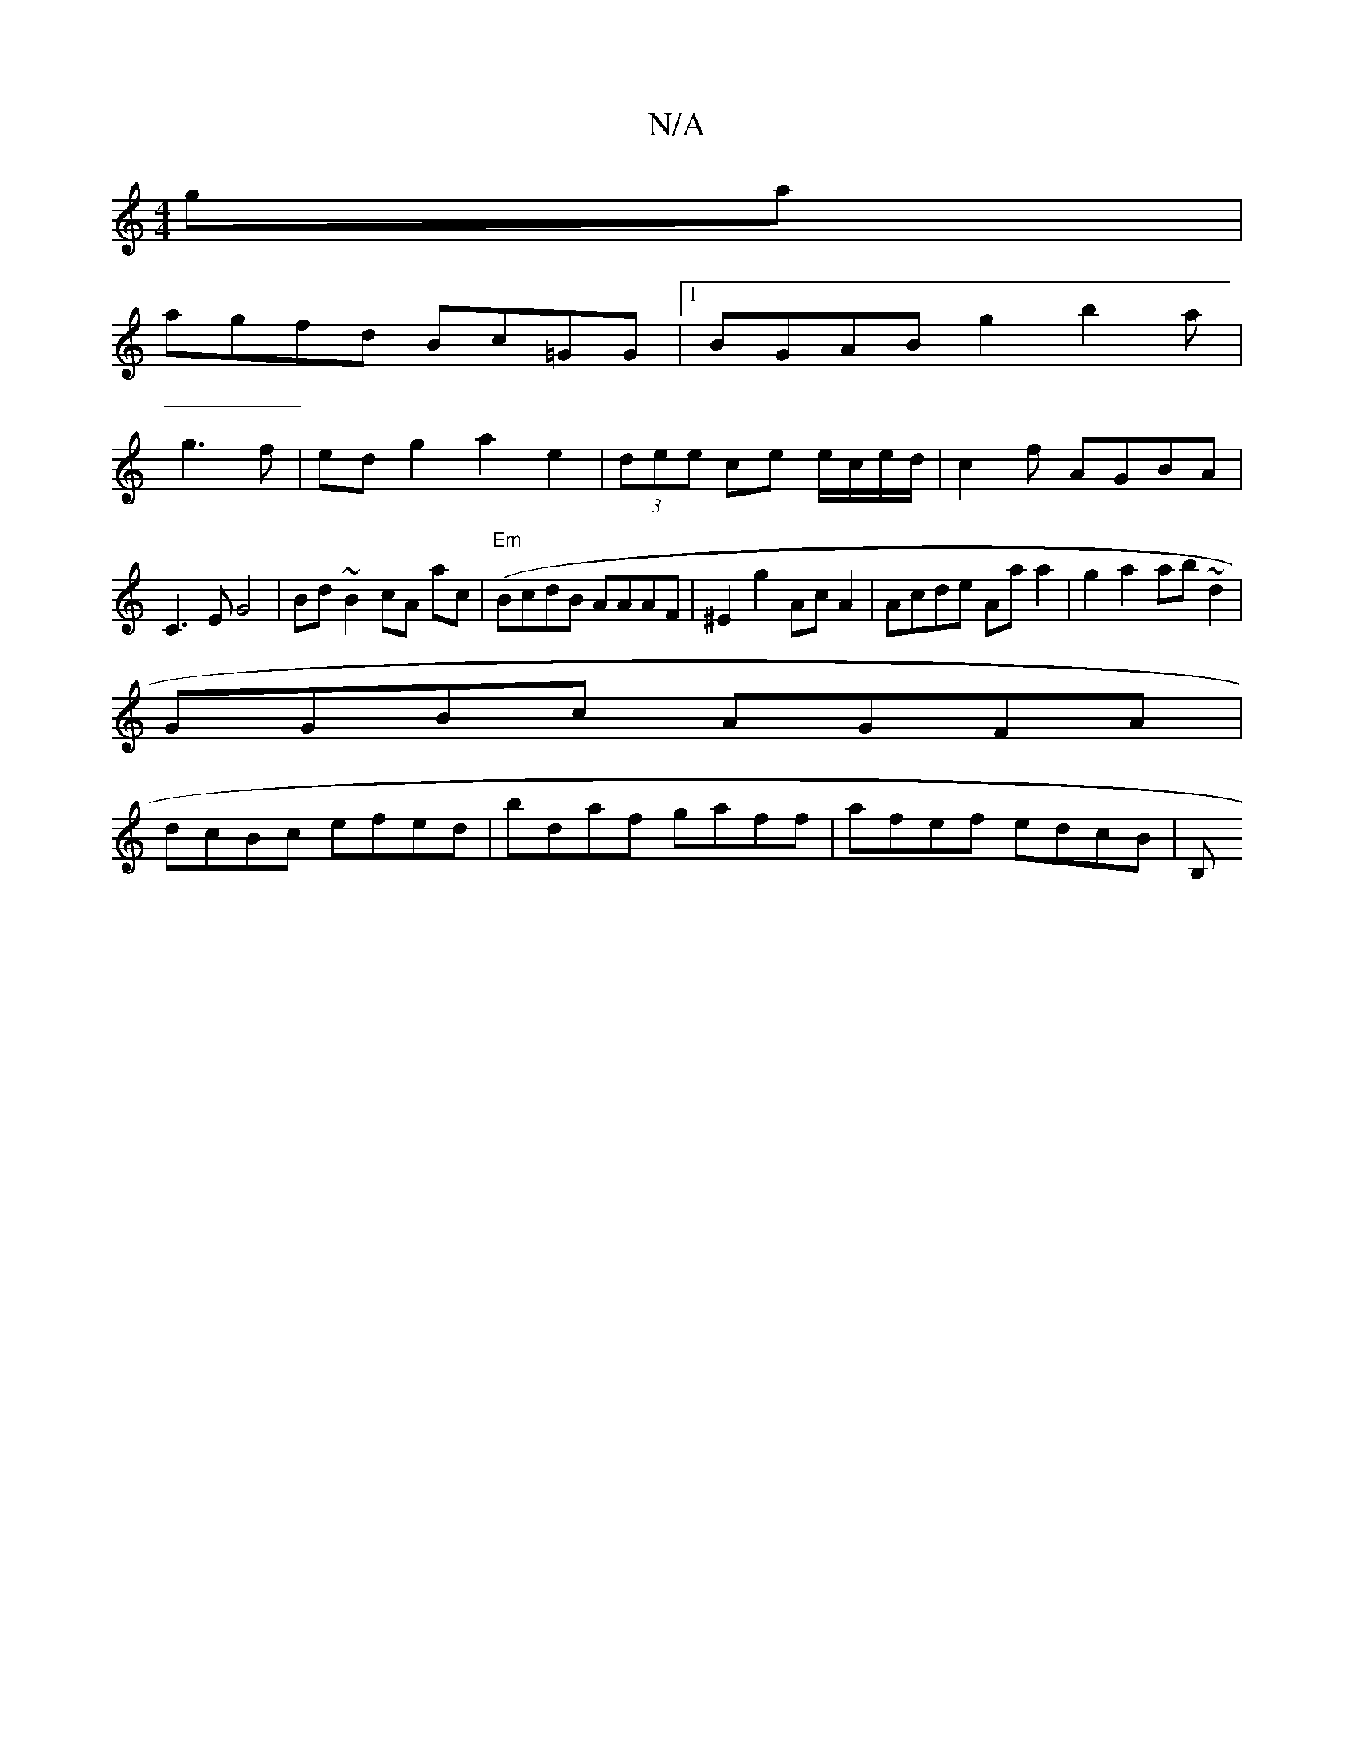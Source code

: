 X:1
T:N/A
M:4/4
R:N/A
K:Cmajor
ga |
agfd Bc=GG|1 BGAB g2 b2 a|
g3 f|ed g2 a2 e2|(3dee ce e/c/e/d/ | c2 f AGBA |
C3 E G4|Bd~B2 cA ac|("Em"BcdB AAAF|^E2 g2 Ac A2|Acde Aa a2|g2 a2 ab ~d2|
GGBc AGFA |
dcBc efed|bdaf gaff|afef edcB|(3B,